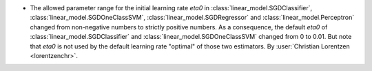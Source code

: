 - The allowed parameter range for the initial learning rate `eta0` in
  :class:`linear_model.SGDClassifier`, :class:`linear_model.SGDOneClassSVM`,
  :class:`linear_model.SGDRegressor` and :class:`linear_model.Perceptron`
  changed from non-negative numbers to strictly positive numbers.
  As a consequence, the default `eta0` of :class:`linear_model.SGDClassifier`
  and :class:`linear_model.SGDOneClassSVM` changed from 0 to 0.01. But note that
  `eta0` is not used by the default learning rate "optimal" of those two estimators.
  By :user:`Christian Lorentzen <lorentzenchr>`.
